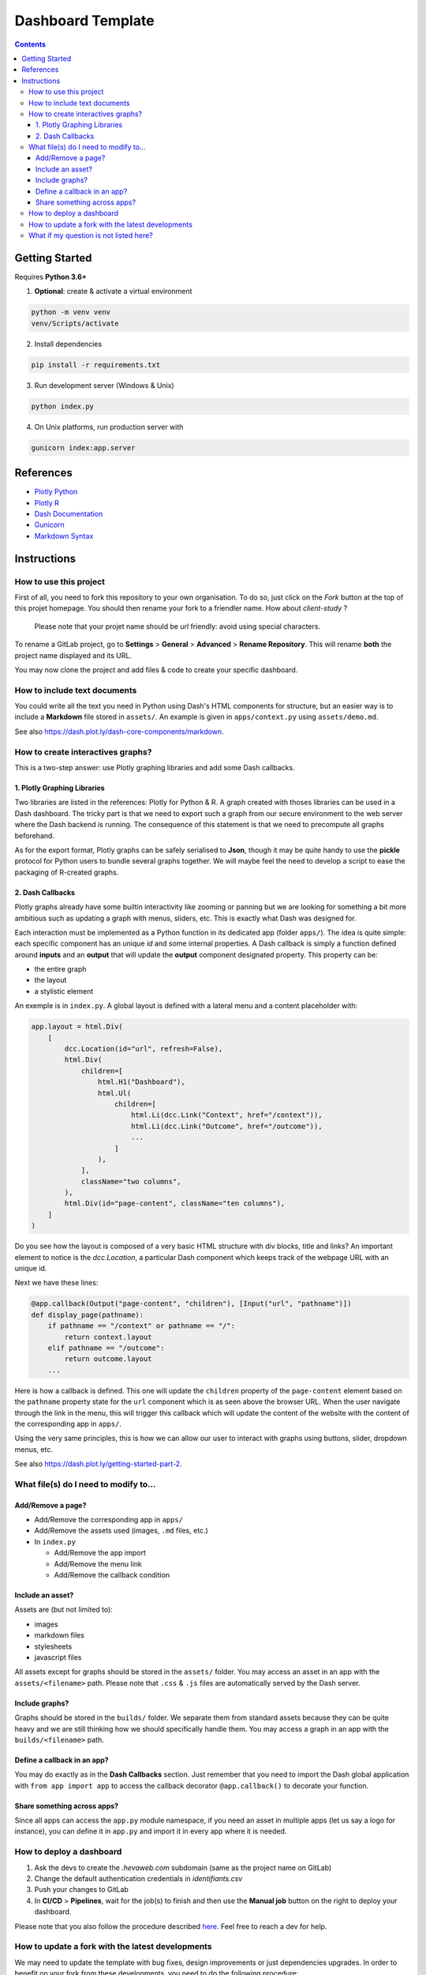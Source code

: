 Dashboard Template
==================

.. contents:: Contents
    :depth: 3
    :backlinks: top

Getting Started
---------------

Requires **Python 3.6+**

1. **Optional**: create & activate a virtual environment

.. code-block:: bash

    python -m venv venv
    venv/Scripts/activate

2. Install dependencies

.. code-block:: bash

    pip install -r requirements.txt

3. Run development server (Windows & Unix)

.. code-block:: bash

    python index.py

4. On Unix platforms, run production server with

.. code-block:: bash

    gunicorn index:app.server

References
----------

- `Plotly Python <https://plot.ly/python/>`_
- `Plotly R <https://plot.ly/r/>`_
- `Dash Documentation <https://dash.plot.ly/>`_
- `Gunicorn <https://gunicorn.org/>`_
- `Markdown Syntax <https://commonmark.org/help/>`_

Instructions
------------

How to use this project
~~~~~~~~~~~~~~~~~~~~~~~

First of all, you need to fork this repository to your own organisation.
To do so, just click on the *Fork* button at the top of this projet homepage.
You should then rename your fork to a friendler name.
How about `client-study` ?

    Please note that your projet name should be url friendly: avoid using special characters.

To rename a GitLab project, go to **Settings** > **General** > **Advanced** > **Rename Repository**.
This will rename **both** the project name displayed and its URL.

You may now clone the project and add files & code to create your specific dashboard.

How to include text documents
~~~~~~~~~~~~~~~~~~~~~~~~~~~~~

You could write all the text you need in Python using Dash's HTML components for structure, but an easier way is to include a **Markdown** file stored in ``assets/``.
An example is given in ``apps/context.py`` using ``assets/demo.md``.


See also `<https://dash.plot.ly/dash-core-components/markdown>`_.


How to create interactives graphs?
~~~~~~~~~~~~~~~~~~~~~~~~~~~~~~~~~~

This is a two-step answer: use Plotly graphing libraries and add some Dash callbacks.

1. Plotly Graphing Libraries
............................

Two libraries are listed in the references: Plotly for Python & R.
A graph created with thoses libraries can be used in a Dash dashboard.
The tricky part is that we need to export such a graph from our secure environment to the web server where the Dash backend is running.
The consequence of this statement is that we need to precompute all graphs beforehand.

As for the export format, Plotly graphs can be safely serialised to **Json**, though it may be quite handy to use the **pickle** protocol for Python users to bundle several graphs together.
We will maybe feel the need to develop a script to ease the packaging of R-created graphs.

2. Dash Callbacks
.................

Plotly graphs already have some builtin interactivity like zooming or panning but we are looking for something a bit more ambitious such as updating a graph with menus, sliders, etc.
This is exactly what Dash was designed for.

Each interaction must be implemented as a Python function in its dedicated app (folder ``apps/``).
The idea is quite simple: each specific component has an unique *id* and some internal properties.
A Dash callback is simply a function defined around **inputs** and an **output** that will update the **output** component designated property.
This property can be:

- the entire graph
- the layout
- a stylistic element

An exemple is in ``index.py``.
A global layout is defined with a lateral menu and a content placeholder with:

.. code-block:: python

    app.layout = html.Div(
        [
            dcc.Location(id="url", refresh=False),
            html.Div(
                children=[
                    html.H1("Dashboard"),
                    html.Ul(
                        children=[
                            html.Li(dcc.Link("Context", href="/context")),
                            html.Li(dcc.Link("Outcome", href="/outcome")),
                            ...
                        ]
                    ),
                ],
                className="two columns",
            ),
            html.Div(id="page-content", className="ten columns"),
        ]
    )

Do you see how the layout is composed of a very basic HTML structure with div blocks, title and links?
An important element to notice is the `dcc.Location`, a particular Dash component which keeps track of the webpage URL with an unique id.

Next we have these lines:

.. code-block:: python

    @app.callback(Output("page-content", "children"), [Input("url", "pathname")])
    def display_page(pathname):
        if pathname == "/context" or pathname == "/":
            return context.layout
        elif pathname == "/outcome":
            return outcome.layout
        ...


Here is how a callback is defined. This one will update the ``children`` property of the ``page-content`` element based on the ``pathname`` property state for the ``url`` component which is as seen above the browser URL.
When the user navigate through the link in the menu, this will trigger this callback which will update the content of the website with the content of the corresponding app in ``apps/``.

Using the very same principles, this is how we can allow our user to interact with graphs using buttons, slider, dropdown menus, etc.

See also `<https://dash.plot.ly/getting-started-part-2>`_.

What file(s) do I need to modify to...
~~~~~~~~~~~~~~~~~~~~~~~~~~~~~~~~~~~~~~~

Add/Remove a page?
..................

- Add/Remove the corresponding app in ``apps/``
- Add/Remove the assets used (images, ``.md`` files, etc.)
- In ``index.py``

  - Add/Remove the app import
  - Add/Remove the menu link
  - Add/Remove the callback condition

Include an asset?
.................

Assets are (but not limited to):

- images
- markdown files
- stylesheets
- javascript files


All assets except for graphs should be stored in the ``assets/`` folder.
You may access an asset in an app with the ``assets/<filename>`` path.
Please note that ``.css`` & ``.js`` files are automatically served by the Dash server.

Include graphs?
...............

Graphs should be stored in the ``builds/`` folder.
We separate them from standard assets because they can be quite heavy and we are still thinking how we should specifically handle them.
You may access a graph in an app with the ``builds/<filename>`` path.

Define a callback in an app?
............................

You may do exactly as in the **Dash Callbacks** section.
Just remember that you need to import the Dash global application with ``from app import app`` to access the callback decorator ``@app.callback()`` to decorate your function.

Share something across apps?
................................

Since all apps can access the ``app.py`` module namespace, if you need an asset in multiple apps (let us say a logo for instance), you can define it in ``app.py`` and import it in every app where it is needed.

How to deploy a dashboard
~~~~~~~~~~~~~~~~~~~~~~~~~

1. Ask the devs to create the `.hevaweb.com` subdomain (same as the project name on GitLab)
2. Change the default authentication credentials in `identifiants.csv`
3. Push your changes to GitLab
4. In **CI/CD** > **Pipelines**, wait for the job(s) to finish and then use the **Manual job** button on the right to deploy your dashboard.

Please note that you also follow the procedure described `here <https://gitlab.hevaweb.com/heva/docker-images>`_. Feel free to reach a dev for help.

How to update a fork with the latest developments
~~~~~~~~~~~~~~~~~~~~~~~~~~~~~~~~~~~~~~~~~~~~~~~~~

We may need to update the template with bug fixes, design improvements or just dependencies upgrades.
In order to benefit on your fork from these developments, you need to do the following procedure:

1. Add upstream remote to your git repository ``git remote add upstream https://gitlab.hevaweb.com/web/dashboard-template``. You can check that the upstream was properly added with ``git remote -v``
2. Fetch upstream latest developments ``git fetch upstream``
3. Merge upstream master on top of your current branch ``git merge upstream/master``

You should do step **3.** on an isolated branch to deal with potentials conflicts.

What if my question is not listed here?
~~~~~~~~~~~~~~~~~~~~~~~~~~~~~~~~~~~~~~~

- Feel free to come to us! :)
- Take a look at the references above


